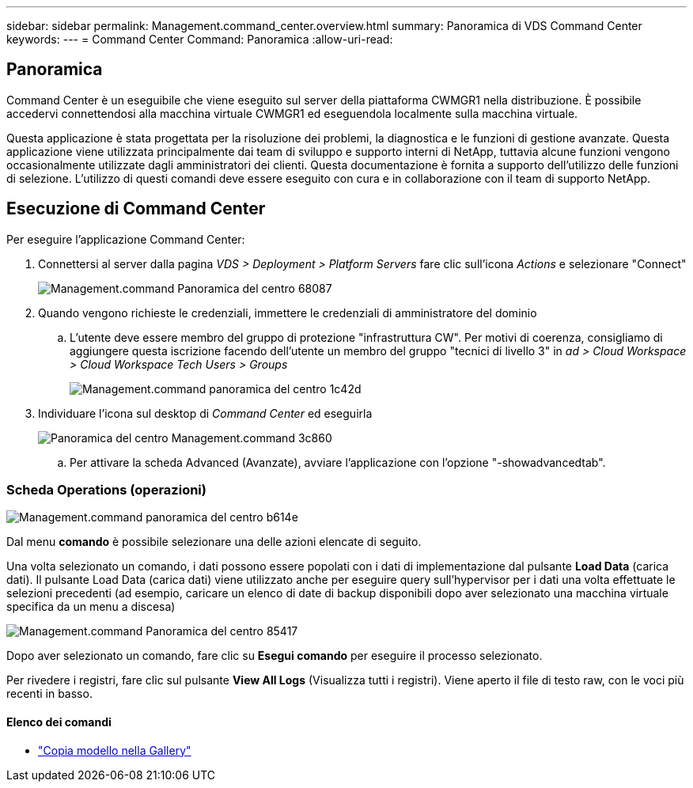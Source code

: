 ---
sidebar: sidebar 
permalink: Management.command_center.overview.html 
summary: Panoramica di VDS Command Center 
keywords:  
---
= Command Center Command: Panoramica
:allow-uri-read: 




== Panoramica

Command Center è un eseguibile che viene eseguito sul server della piattaforma CWMGR1 nella distribuzione. È possibile accedervi connettendosi alla macchina virtuale CWMGR1 ed eseguendola localmente sulla macchina virtuale.

Questa applicazione è stata progettata per la risoluzione dei problemi, la diagnostica e le funzioni di gestione avanzate. Questa applicazione viene utilizzata principalmente dai team di sviluppo e supporto interni di NetApp, tuttavia alcune funzioni vengono occasionalmente utilizzate dagli amministratori dei clienti. Questa documentazione è fornita a supporto dell'utilizzo delle funzioni di selezione. L'utilizzo di questi comandi deve essere eseguito con cura e in collaborazione con il team di supporto NetApp.



== Esecuzione di Command Center

.Per eseguire l'applicazione Command Center:
. Connettersi al server dalla pagina _VDS > Deployment > Platform Servers_ fare clic sull'icona _Actions_ e selezionare "Connect"
+
image::Management.command_center_overview-68087.png[Management.command Panoramica del centro 68087]

. Quando vengono richieste le credenziali, immettere le credenziali di amministratore del dominio
+
.. L'utente deve essere membro del gruppo di protezione "infrastruttura CW". Per motivi di coerenza, consigliamo di aggiungere questa iscrizione facendo dell'utente un membro del gruppo "tecnici di livello 3" in _ad > Cloud Workspace > Cloud Workspace Tech Users > Groups_
+
image::Management.command_center_overview-1c42d.png[Management.command panoramica del centro 1c42d]



. Individuare l'icona sul desktop di _Command Center_ ed eseguirla
+
image::Management.command_center_overview-3c860.png[Panoramica del centro Management.command 3c860]

+
.. Per attivare la scheda Advanced (Avanzate), avviare l'applicazione con l'opzione "-showadvancedtab".






=== Scheda Operations (operazioni)

image::Management.command_center_overview-b614e.png[Management.command panoramica del centro b614e]

Dal menu *comando* è possibile selezionare una delle azioni elencate di seguito.

Una volta selezionato un comando, i dati possono essere popolati con i dati di implementazione dal pulsante *Load Data* (carica dati). Il pulsante Load Data (carica dati) viene utilizzato anche per eseguire query sull'hypervisor per i dati una volta effettuate le selezioni precedenti (ad esempio, caricare un elenco di date di backup disponibili dopo aver selezionato una macchina virtuale specifica da un menu a discesa)

image::Management.command_center_overview-85417.png[Management.command Panoramica del centro 85417]

Dopo aver selezionato un comando, fare clic su *Esegui comando* per eseguire il processo selezionato.

Per rivedere i registri, fare clic sul pulsante *View All Logs* (Visualizza tutti i registri). Viene aperto il file di testo raw, con le voci più recenti in basso.



==== Elenco dei comandi

* link:Management.command_center.operations.copy_template_to_gallery.html["Copia modello nella Gallery"]

